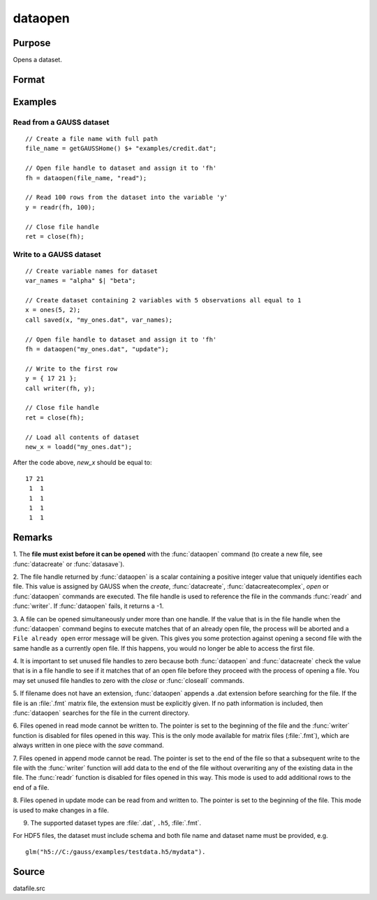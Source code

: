 
dataopen
==============================================

Purpose
----------------

Opens a dataset.

Format
----------------
.. function:: fh = dataopen(filename, mode)

    :param filename: name of data file.
    :type filename: string

    :param mode: containing one of the following:

        .. csv-table::
            :widths: auto

            "read", "Open file for read only."
            "append", "Open file for append. The file pointer will start at the end of the file to add new rows."
            "update", "Open file for update. Allows reading and writing. The file pointer will start at the first row."

    :type mode: string

    :return fh: file handle.

    :rtype fh: scalar

Examples
----------------

Read from a GAUSS dataset
+++++++++++++++++++++++++

::

    // Create a file name with full path
    file_name = getGAUSSHome() $+ "examples/credit.dat";

    // Open file handle to dataset and assign it to 'fh'
    fh = dataopen(file_name, "read");

    // Read 100 rows from the dataset into the variable 'y'
    y = readr(fh, 100);

    // Close file handle
    ret = close(fh);


Write to a GAUSS dataset
++++++++++++++++++++++++

::

   // Create variable names for dataset
   var_names = "alpha" $| "beta";

   // Create dataset containing 2 variables with 5 observations all equal to 1
   x = ones(5, 2);
   call saved(x, "my_ones.dat", var_names);

   // Open file handle to dataset and assign it to 'fh'
   fh = dataopen("my_ones.dat", "update");

   // Write to the first row
   y = { 17 21 };
   call writer(fh, y);

   // Close file handle
   ret = close(fh);

   // Load all contents of dataset
   new_x = loadd("my_ones.dat");

After the code above, *new_x* should be equal to:

::

   17 21
    1  1
    1  1
    1  1
    1  1

Remarks
-------

1. The **file must exist before it can be opened** with the :func:`dataopen`
command (to create a new file, see :func:`datacreate` or :func:`datasave`).

2. The file handle returned by :func:`dataopen` is a scalar containing a
positive integer value that uniquely identifies each file. This value is
assigned by GAUSS when the `create`, :func:`datacreate`, :func:`datacreatecomplex`, `open`
or :func:`dataopen` commands are executed. The file handle is used to reference
the file in the commands :func:`readr` and :func:`writer`. If :func:`dataopen` fails, it returns
a -1.

3. A file can be opened simultaneously under more than one handle. If
the value that is in the file handle when the :func:`dataopen` command begins to
execute matches that of an already open file, the process will be
aborted and a ``File already open`` error message will be given. This gives
you some protection against opening a second file with the same handle
as a currently open file. If this happens, you would no longer be able
to access the first file.

4. It is important to set unused file handles to zero because both
:func:`dataopen` and :func:`datacreate` check the value that is in a file handle to see
if it matches that of an open file before they proceed with the process
of opening a file. You may set unused file handles to zero with the
`close` or :func:`closeall` commands.

5. If filename does not have an extension, :func:`dataopen` appends a .dat
extension before searching for the file. If the file is an :file:`.fmt` matrix
file, the extension must be explicitly given. If no path information is
included, then :func:`dataopen` searches for the file in the current directory.

6. Files opened in read mode cannot be written to. The pointer is set to
the beginning of the file and the :func:`writer` function is disabled for files
opened in this way. This is the only mode available for matrix files
(:file:`.fmt`), which are always written in one piece with the `save` command.

7. Files opened in append mode cannot be read. The pointer is set to the
end of the file so that a subsequent write to the file with the :func:`writer`
function will add data to the end of the file without overwriting any of
the existing data in the file. The :func:`readr` function is disabled for files
opened in this way. This mode is used to add additional rows to the end
of a file.

8. Files opened in update mode can be read from and written to. The
pointer is set to the beginning of the file. This mode is used to make
changes in a file.

9. The supported dataset types are :file:`.dat`, ``.h5``, :file:`.fmt`.

For HDF5 files, the dataset must include schema and both file name and
dataset name must be provided, e.g.

::

    glm("h5://C:/gauss/examples/testdata.h5/mydata").

Source
------

datafile.src

.. seealso:: Functions `open`, :func:`datacreate`, :func:`getHeaders`, :func:`writer`, :func:`readr`
